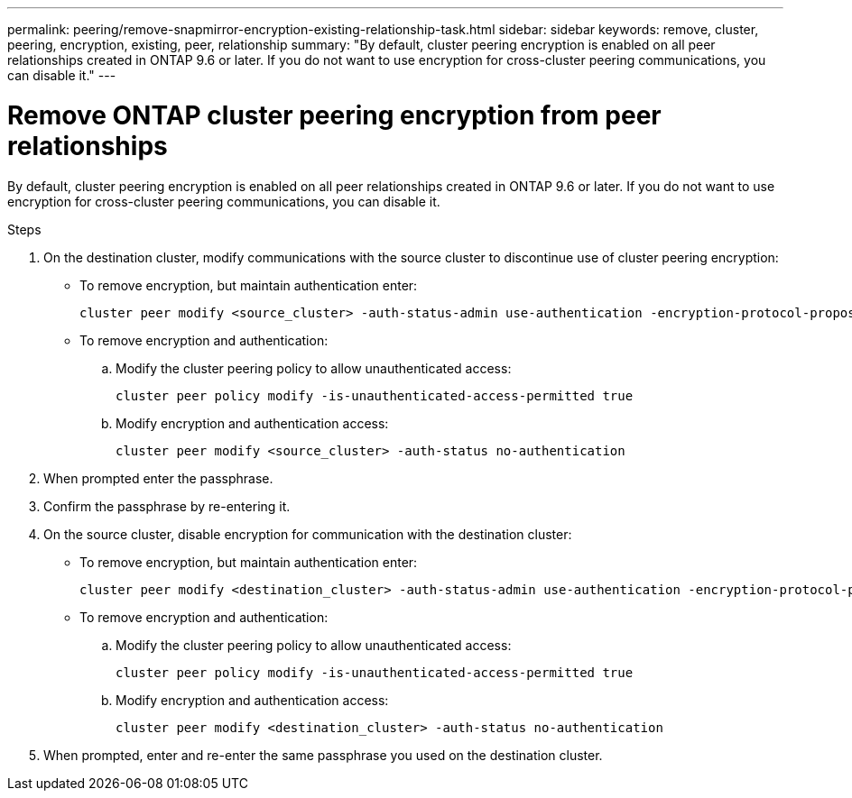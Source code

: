 ---
permalink: peering/remove-snapmirror-encryption-existing-relationship-task.html
sidebar: sidebar
keywords: remove, cluster, peering, encryption, existing, peer, relationship
summary: "By default, cluster peering encryption is enabled on all peer relationships created in ONTAP 9.6 or later. If you do not want to use encryption for cross-cluster peering communications, you can disable it."
---

= Remove ONTAP cluster peering encryption from peer relationships
:icons: font
:imagesdir: ../media/

[.lead]
By default, cluster peering encryption is enabled on all peer relationships created in ONTAP 9.6 or later. If you do not want to use encryption for cross-cluster peering communications, you can disable it.

.Steps

. On the destination cluster, modify communications with the source cluster to discontinue use of cluster peering encryption:
** To remove encryption, but maintain authentication enter:
+
[source,cli]
----
cluster peer modify <source_cluster> -auth-status-admin use-authentication -encryption-protocol-proposed none
----

** To remove encryption and authentication:
.. Modify the cluster peering policy to allow unauthenticated access: 
+
[source,cli]
----
cluster peer policy modify -is-unauthenticated-access-permitted true
----
.. Modify encryption and authentication access:
+
[source,cli]
----
cluster peer modify <source_cluster> -auth-status no-authentication
----
. When prompted enter the passphrase.
. Confirm the passphrase by re-entering it.

. On the source cluster, disable encryption for communication with the destination cluster:
** To remove encryption, but maintain authentication enter:
+
[source,cli]
----
cluster peer modify <destination_cluster> -auth-status-admin use-authentication -encryption-protocol-proposed none
----
** To remove encryption and authentication:
.. Modify the cluster peering policy to allow unauthenticated access: 
+
[source,cli]
----
cluster peer policy modify -is-unauthenticated-access-permitted true
----
.. Modify encryption and authentication access:
+
[source,cli]
----
cluster peer modify <destination_cluster> -auth-status no-authentication
----
. When prompted, enter and re-enter the same passphrase you used on the destination cluster.

// 2025-Apr-03, ONTAPDOC-2920
// 2024-Aug-12, Git issue# 1438
// 2024-7-9 ontapdoc-2192
//2024 Jan 25, GitIssue 1233